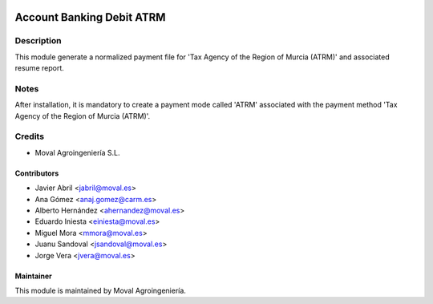 .. image:: https://img.shields.io/badge/licence-AGPL--3-blue.svg
   :target: http://www.gnu.org/licenses/agpl-3.0-standalone.html
   :alt: License: AGPL-3

==========================
Account Banking Debit ATRM
==========================

Description
===========

This module generate a normalized payment file for 'Tax Agency of the Region of Murcia (ATRM)' and associated resume report.

Notes
=====
After installation, it is mandatory to create a payment mode called 'ATRM' associated with the
payment method 'Tax Agency of the Region of Murcia (ATRM)'.

Credits
=======

* Moval Agroingeniería S.L.

Contributors
------------

* Javier Abril <jabril@moval.es>
* Ana Gómez <anaj.gomez@carm.es>
* Alberto Hernández <ahernandez@moval.es>
* Eduardo Iniesta <einiesta@moval.es>
* Miguel Mora <mmora@moval.es>
* Juanu Sandoval <jsandoval@moval.es>
* Jorge Vera <jvera@moval.es>

Maintainer
----------

.. image:: https://services.moval.es/static/images/logo_moval_small.png
   :target: http://moval.es
   :alt: Moval Agroingeniería

This module is maintained by Moval Agroingeniería.
